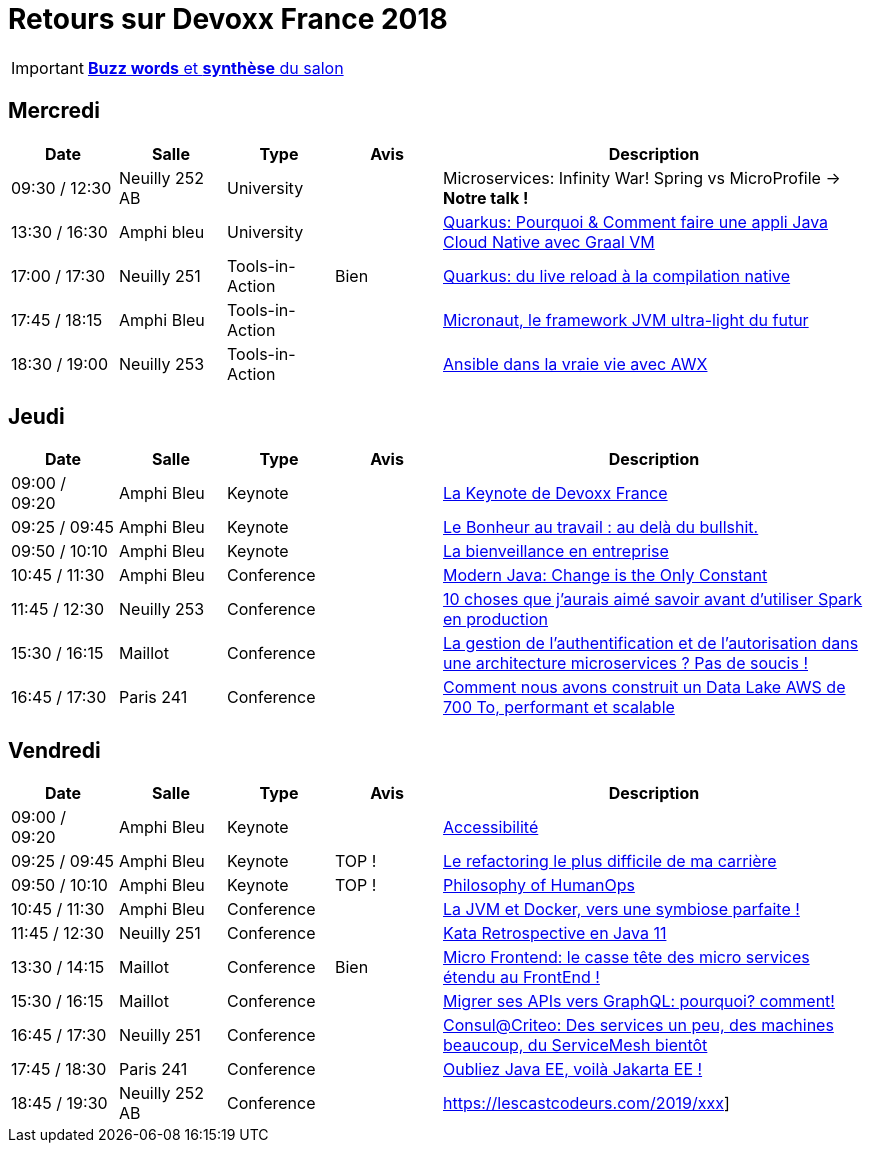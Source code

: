 = Retours sur Devoxx France 2018
ifndef::env-github[:icons: font]
ifdef::env-github[]
:status:
:outfilesuffix: .adoc
:caution-caption: :fire:
:important-caption: :exclamation:
:note-caption: :paperclip:
:tip-caption: :bulb:
:warning-caption: :warning:
endif::[]

IMPORTANT: link:Devoxx-France-2019-buzz-words.adoc[*Buzz words* et *synthèse* du salon]

== Mercredi

[cols="1,1,1,1,4", options="header"] 
|===
|Date				|Salle				|Type				|Avis				|Description
|09:30 / 12:30		|Neuilly 252 AB		|University			|					|Microservices: Infinity War! Spring vs MicroProfile -> *Notre talk !*
|13:30 / 16:30		|Amphi bleu 		|University			|					|link:mercredi/mercredi_1330-1630_quarkus-deep-dive.adoc[Quarkus: Pourquoi & Comment faire une appli Java Cloud Native avec Graal VM]
|17:00 / 17:30		|Neuilly 251		|Tools-in-Action	|Bien				|link:mercredi/mercredi_1700-1730_quarkus-du-live-reload.adoc[Quarkus: du live reload à la compilation native]
|17:45 / 18:15		|Amphi Bleu 		|Tools-in-Action	|					|link:mercredi/mercredi_1745-1815_micronaut.adoc[Micronaut, le framework JVM ultra-light du futur]
|18:30 / 19:00		|Neuilly 253		|Tools-in-Action	|					|link:mercredi/mercredi_1830-1900_ansible.adoc[Ansible dans la vraie vie avec AWX]
|===

== Jeudi

[cols="1,1,1,1,4", options="header"] 
|===
|Date				|Salle				|Type				|Avis				|Description
|09:00 / 09:20		|Amphi Bleu			|Keynote			|					|link:jeudi/jeudi_0900-1010_keynotes.adoc#la-keynote-de-devoxx-france[La Keynote de Devoxx France]
|09:25 / 09:45		|Amphi Bleu			|Keynote			| 					|link:jeudi/jeudi_0900-1010_keynotes.adoc#%5Fle_bonheur_au_travail_au_delà_du_bullshit[Le Bonheur au travail : au delà du bullshit.]
|09:50 / 10:10		|Amphi Bleu			|Keynote			|					|link:jeudi/jeudi_0900-1010_keynotes.adoc#%5Fla_bienveillance_en_entreprise[La bienveillance en entreprise]
|10:45 / 11:30		|Amphi Bleu			|Conference			|					|link:jeudi/jeudi_1045-1130_modern-java.adoc[Modern Java: Change is the Only Constant]
|11:45 / 12:30		|Neuilly 253		|Conference			|					|link:jeudi/jeudi_1145-1230_10-choses-spark.adoc[10 choses que j'aurais aimé savoir avant d'utiliser Spark en production]
|15:30 / 16:15		|Maillot			|Conference			|					|link:jeudi/jeudi_1530-1615_authentification-autorisation-microservices.adoc[La gestion de l'authentification et de l'autorisation dans une architecture microservices ? Pas de soucis !]
|16:45 / 17:30		|Paris 241 			|Conference			| 					|link:jeudi/jeudi_1645-1730_datalake-700to.adoc[Comment nous avons construit un Data Lake AWS de 700 To, performant et scalable]
|===

== Vendredi

[cols="1,1,1,1,4", options="header"] 
|===
|Date				|Salle				|Type				|Avis				|Description
|09:00 / 09:20		|Amphi Bleu			|Keynote 			|					|link:vendredi/vendredi_0900-1010_keynotes.adoc#xxx[Accessibilité]
|09:25 / 09:45		|Amphi Bleu			|Keynote 			|TOP !				|link:vendredi/vendredi_0900-1010_keynotes.adoc#xxx[Le refactoring le plus difficile de ma carrière]
|09:50 / 10:10		|Amphi Bleu			|Keynote 			|TOP !				|link:vendredi/vendredi_0900-1010_keynotes.adoc#xxx[Philosophy of HumanOps]
|10:45 / 11:30		|Amphi Bleu			|Conference 		| 					|link:vendredi/vendredi_1045-1130_xxx.adoc[La JVM et Docker, vers une symbiose parfaite !]
|11:45 / 12:30		|Neuilly 251 		|Conference 		| 					|link:vendredi/vendredi_1045-1130_xxx.adoc[Kata Retrospective en Java 11]
|13:30 / 14:15		|Maillot			|Conference 		|Bien				|link:vendredi/vendredi_1330-1415_xxx.adoc[Micro Frontend: le casse tête des micro services étendu au FrontEnd !]
|15:30 / 16:15		|Maillot			|Conference 		|					|link:vendredi/vendredi_1530-1615_xxx.adoc[Migrer ses APIs vers GraphQL: pourquoi? comment!]
|16:45 / 17:30		|Neuilly 251 		|Conference 		|					|link:vendredi/vendredi_1645-1730_xxx.adoc[Consul@Criteo: Des services un peu, des machines beaucoup, du ServiceMesh bientôt]
|17:45 / 18:30		|Paris 241 			|Conference 		|					|link:vendredivendredi_1745-1830_xxx.adoc[Oubliez Java EE, voilà Jakarta EE !]
|18:45 / 19:30		|Neuilly 252 AB		|Conference 		|					|https://lescastcodeurs.com/2019/xxx]
|===

